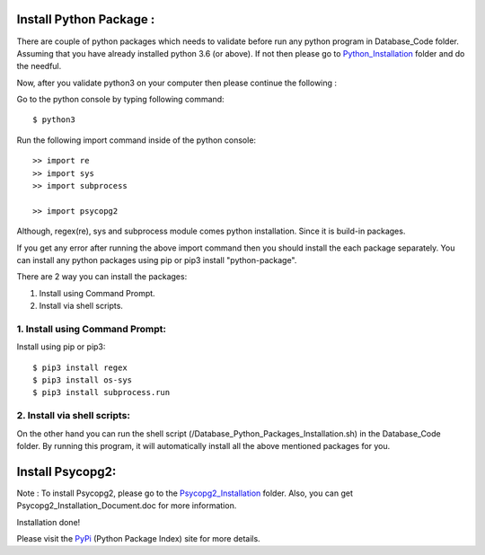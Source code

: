 Install Python Package :
-------------------------
There are couple of python packages which needs to validate before
run any python program in Database_Code folder. Assuming that you have
already installed python 3.6 (or above). If not then please go to
Python_Installation_ folder and do the needful.

.. _Python_Installation: https://pypi.org/

Now, after you validate python3 on your computer then please continue the
following :

Go to the python console by typing following command::

    $ python3

Run the following import command inside of the python console::

    >> import re
    >> import sys
    >> import subprocess

    >> import psycopg2

Although, regex(re), sys and subprocess module comes python installation.
Since it is build-in packages.

If you get any error after running the above import command then you
should install the each package separately. You can install any python
packages using pip or pip3 install "python-package".

There are 2 way you can install the packages:

1. Install using Command Prompt.
2. Install via shell scripts.

1. Install using Command Prompt:
*********************************
Install using pip or pip3::

    $ pip3 install regex
    $ pip3 install os-sys
    $ pip3 install subprocess.run

2. Install via shell scripts:
*********************************
On the other hand you can run the shell script
(/Database_Python_Packages_Installation.sh) in the Database_Code folder.
By running this program, it will automatically install all the above
mentioned packages for you.



Install Psycopg2:
------------------
Note : To install Psycopg2, please go to the Psycopg2_Installation_ folder.
Also, you can get Psycopg2_Installation_Document.doc for more information.

.. _Psycopg2_Installation:

Installation done!

Please visit the PyPi_ (Python Package Index) site for more details.

.. _PyPi: https://pypi.org/